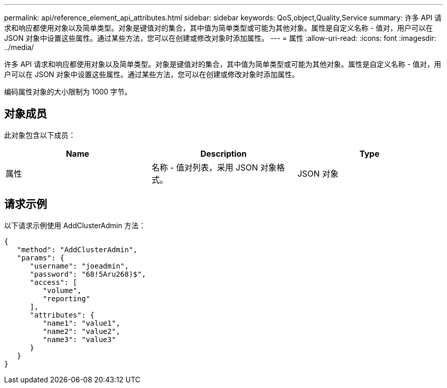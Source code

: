 ---
permalink: api/reference_element_api_attributes.html 
sidebar: sidebar 
keywords: QoS,object,Quality,Service 
summary: 许多 API 请求和响应都使用对象以及简单类型。对象是键值对的集合，其中值为简单类型或可能为其他对象。属性是自定义名称 - 值对，用户可以在 JSON 对象中设置这些属性。通过某些方法，您可以在创建或修改对象时添加属性。 
---
= 属性
:allow-uri-read: 
:icons: font
:imagesdir: ../media/


[role="lead"]
许多 API 请求和响应都使用对象以及简单类型。对象是键值对的集合，其中值为简单类型或可能为其他对象。属性是自定义名称 - 值对，用户可以在 JSON 对象中设置这些属性。通过某些方法，您可以在创建或修改对象时添加属性。

编码属性对象的大小限制为 1000 字节。



== 对象成员

此对象包含以下成员：

|===
| Name | Description | Type 


 a| 
属性
 a| 
名称 - 值对列表，采用 JSON 对象格式。
 a| 
JSON 对象

|===


== 请求示例

以下请求示例使用 AddClusterAdmin 方法：

[listing]
----
{
   "method": "AddClusterAdmin",
   "params": {
      "username": "joeadmin",
      "password": "68!5Aru268)$",
      "access": [
         "volume",
         "reporting"
      ],
      "attributes": {
         "name1": "value1",
         "name2": "value2",
         "name3": "value3"
      }
   }
}
----